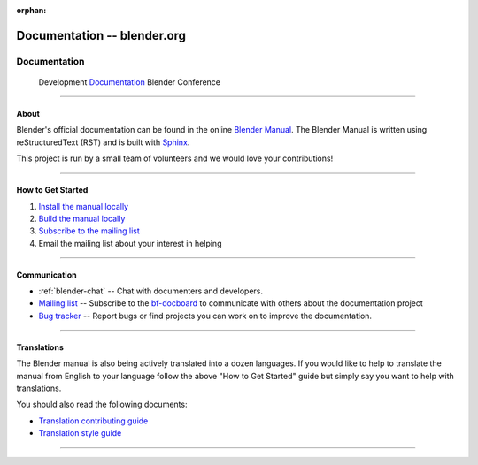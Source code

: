 :orphan:

.. RST versions of the "Get Involved" pages on blender.org related to the documentation project
   :: Copy this file into the /manual folder to build it (but watch out not to accidentally committing it).

################################
  Documentation -- blender.org
################################

.. _Documentation: https://www.blender.org/get-involved/documentation/

*************
Documentation
*************

   Development   `Documentation`_   Blender Conference


---------------------------------


About
=====

Blender's official documentation can be found in the online
`Blender Manual <https://docs.blender.org/manual/en/dev/>`__.
The Blender Manual is written using reStructuredText (RST) and
is built with `Sphinx <http://www.sphinx-doc.org/en/stable/>`__.

This project is run by a small team of volunteers and we would love your contributions!

---------------------------------


How to Get Started
==================

#. `Install the manual locally <https://docs.blender.org/manual/en/dev/about/contribute/install/index.html>`__
#. `Build the manual locally <https://docs.blender.org/manual/en/dev/about/contribute/build/index.html>`__
#. `Subscribe to the mailing list <http://projects.blender.org/mailman/listinfo/bf-docboard>`__
#. Email the mailing list about your interest in helping

---------------------------------


Communication
=============

- :ref:`blender-chat` -- Chat with documenters and developers.
- `Mailing list <http://wiki.blender.org/index.php/Dev:Doc/Contact#Mailing_Lists>`__ -- Subscribe to
  the `bf-docboard <http://projects.blender.org/mailman/listinfo/bf-docboard>`__
  to communicate with others about the documentation project
- `Bug tracker <https://developer.blender.org/tag/documentation>`__ -- Report bugs or
  find projects you can work on to improve the documentation.

---------------------------------


Translations
============

The Blender manual is also being actively translated into a dozen languages.
If you would like to help to translate the manual from English to your language follow the above
"How to Get Started" guide but simply say you want to help with translations.

You should also read the following documents:

- `Translation contributing guide <https://docs.blender.org/manual/en/dev/about/contribute/translations/contribute.html>`__
- `Translation style guide <https://docs.blender.org/manual/en/dev/about/contribute/translations/style_guide.html>`__

---------------------------------
